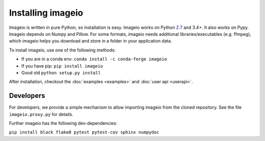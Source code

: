 Installing imageio
==================

Imageio is written in pure Python, so installation is easy. 
Imageio works on Python `2.7 <drop27.html>`_ and 3.4+. It also works on Pypy.
Imageio depends on Numpy and Pillow. For some formats, imageio needs
additional libraries/executables (e.g. ffmpeg), which imageio helps you
download and store in a folder in your application data.

To install imageio, use one of the following methods:
    
* If you are in a conda env: ``conda install -c conda-forge imageio``
* If you have pip: ``pip install imageio``
* Good old ``python setup.py install``

After installation, checkout the
:doc:`examples  <examples>` and :doc:`user api <userapi>`. 


Developers
----------

For developers, we provide a simple mechanism to allow importing 
imageio from the cloned repository. See the file ``imageio.proxy.py`` for
details.

Further imageio has the following dev-dependencies:

``pip install black flake8 pytest pytest-cov sphinx numpydoc``
